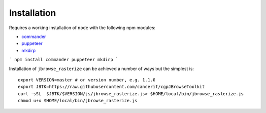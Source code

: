 Installation
============

Requires a working installation of ``node`` with the following npm modules:

* `commander <https://www.npmjs.com/package/commander>`_
* `puppeteer <https://www.npmjs.com/package/puppeteer>`_
* `mkdirp <https://www.npmjs.com/package/mkdirp>`_

```
npm install commander puppeteer mkdirp
```

Installation of ``jbrowse_rasterize`` can be achieved a number of ways but the
simplest is::

  export VERSION=master # or version number, e.g. 1.1.0
  export JBTK=https://raw.githubusercontent.com/cancerit/cgpJBrowseToolkit
  curl -sSL  $JBTK/$VERSION/js/jbrowse_rasterize.js> $HOME/local/bin/jbrowse_rasterize.js
  chmod u+x $HOME/local/bin/jbrowse_rasterize.js
